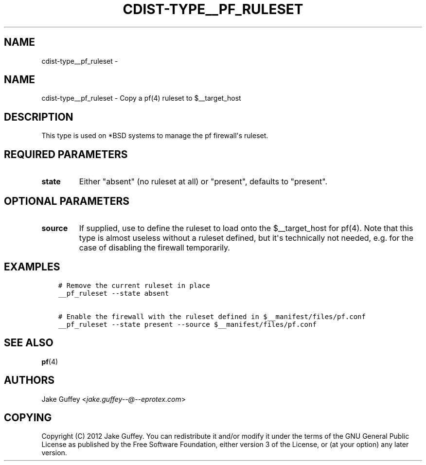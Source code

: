 .\" Man page generated from reStructuredText.
.
.TH "CDIST-TYPE__PF_RULESET" "7" "Oct 22, 2017" "4.7.2" "cdist"
.SH NAME
cdist-type__pf_ruleset \- 
.
.nr rst2man-indent-level 0
.
.de1 rstReportMargin
\\$1 \\n[an-margin]
level \\n[rst2man-indent-level]
level margin: \\n[rst2man-indent\\n[rst2man-indent-level]]
-
\\n[rst2man-indent0]
\\n[rst2man-indent1]
\\n[rst2man-indent2]
..
.de1 INDENT
.\" .rstReportMargin pre:
. RS \\$1
. nr rst2man-indent\\n[rst2man-indent-level] \\n[an-margin]
. nr rst2man-indent-level +1
.\" .rstReportMargin post:
..
.de UNINDENT
. RE
.\" indent \\n[an-margin]
.\" old: \\n[rst2man-indent\\n[rst2man-indent-level]]
.nr rst2man-indent-level -1
.\" new: \\n[rst2man-indent\\n[rst2man-indent-level]]
.in \\n[rst2man-indent\\n[rst2man-indent-level]]u
..
.SH NAME
.sp
cdist\-type__pf_ruleset \- Copy a pf(4) ruleset to $__target_host
.SH DESCRIPTION
.sp
This type is used on *BSD systems to manage the pf firewall\(aqs ruleset.
.SH REQUIRED PARAMETERS
.INDENT 0.0
.TP
.B state
Either "absent" (no ruleset at all) or "present", defaults to "present".
.UNINDENT
.SH OPTIONAL PARAMETERS
.INDENT 0.0
.TP
.B source
If supplied, use to define the ruleset to load onto the $__target_host for pf(4).
Note that this type is almost useless without a ruleset defined, but it\(aqs technically not
needed, e.g. for the case of disabling the firewall temporarily.
.UNINDENT
.SH EXAMPLES
.INDENT 0.0
.INDENT 3.5
.sp
.nf
.ft C
# Remove the current ruleset in place
__pf_ruleset \-\-state absent

# Enable the firewall with the ruleset defined in $__manifest/files/pf.conf
__pf_ruleset \-\-state present \-\-source $__manifest/files/pf.conf
.ft P
.fi
.UNINDENT
.UNINDENT
.SH SEE ALSO
.sp
\fBpf\fP(4)
.SH AUTHORS
.sp
Jake Guffey <\fI\%jake.guffey\-\-@\-\-eprotex.com\fP>
.SH COPYING
.sp
Copyright (C) 2012 Jake Guffey. You can redistribute it
and/or modify it under the terms of the GNU General Public License as
published by the Free Software Foundation, either version 3 of the
License, or (at your option) any later version.
.\" Generated by docutils manpage writer.
.
